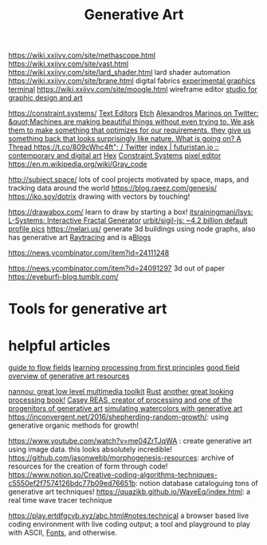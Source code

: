 #+TITLE: Generative Art

https://wiki.xxiivv.com/site/methascope.html
https://wiki.xxiivv.com/site/vast.html
https://wiki.xxiivv.com/site/lard_shader.html lard shader automation
https://wiki.xxiivv.com/site/brane.html digital fabrics
[[https://github.com/hundredrabbits/Ronin][experimental graphics terminal]]
https://wiki.xxiivv.com/site/moogle.html wireframe editor
[[https://ertdfgcvb.xyz/][studio for graphic design and art]]


https://constraint.systems/ [[file:text-editors.org][Text Editors]]
[[https://etch.constraint.systems/][Etch]]
[[https://mobile.twitter.com/alexandrosM/status/1314383329894912000][Alexandros Marinos on Twitter: &quot;Machines are making beautiful things without even trying to. We ask them to make something that optimizes for our requirements, they give us something back that looks surprisingly like nature. What is going on? A Thread https://t.co/809cWhc4ft&quot; / Twitter]]
[[https://futuristan.io][index | futuristan.io :: contemporary and digital art]]
[[https://hex.constraint.systems/][Hex]]
[[https://constraint.systems/mobile/][Constraint Systems]]
[[https://github.com/cloudhead/rx][pixel editor]]
https://en.m.wikipedia.org/wiki/Gray_code


http://subject.space/  lots of cool  projects motivated by space, maps, and tracking data around the world
https://blog.raeez.com/genesis/
https://iko.soy/dotrix drawing with vectors by touching!

https://drawabox.com/ learn to draw by starting a box!
 [[https://github.com/itsrainingmani/lsys][itsrainingmani/lsys: L-Systems: Interactive Fractal Generator]]
 [[https://github.com/urbit/sigil-js][urbit/sigil-js: ~4.2 billion default profile pics]]
https://nelari.us/ generate 3d buildings using node graphs,
also has generative art [[file:raytracing.org][Raytracing]] and is a[[file:blogs.org][Blogs]]

https://news.ycombinator.com/item?id=24111248

https://news.ycombinator.com/item?id=24091297 3d out of paper
https://eyeburfi-blog.tumblr.com/

* Tools for generative art

* helpful articles
[[https://tylerxhobbs.com/essays/2020/flow-fields][guide to flow fields]]
[[http://learningprocessing.com/][learning processing from first principles]]
[[https://www.dirtalleydesign.com/blogs/news/how-to-generative-art][good field overview of generative art resources]]

[[https://nannou.cc/][nannou: great low level multimedia toolkit]] [[file:rust.org][Rust]] 
[[http://www.generative-gestaltung.de/2/][another great looking processing book!]]
[[https://reas.com/][Casey REAS, creator of processing and one of the progenitors of generative art]]
[[https://tylerxhobbs.com/essays/2017/a-generative-approach-to-simulating-watercolor-paints][simulating watercolors with generative art]]
https://inconvergent.net/2016/shepherding-random-growth/: using generative organic methods for growth!

https://www.youtube.com/watch?v=me04ZrTJqWA : create generative art using image data. this looks absolutely incredible!
https://github.com/jasonwebb/morphogenesis-resources: archive of resources for the creation of form through code!
https://www.notion.so/Creative-coding-algorithms-techniques-c5550ef2f7574126bdc77b09ed76651b: notion database cataloguing tons of generative art techniques!
https://quazikb.github.io/WaveEq/index.html: a real time wave tracer technique

https://play.ertdfgcvb.xyz/abc.html#notes:technical a browser based live coding environment with live coding output; a tool and playground to play with ASCII, [[file:fonts.org][Fonts]], and otherwise.

